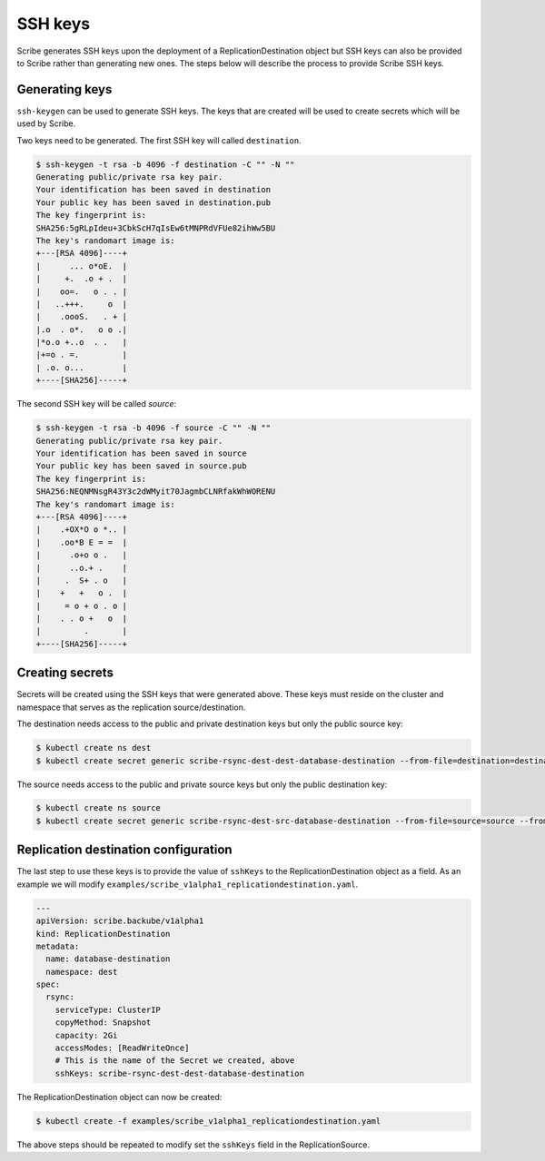 ========
SSH keys
========

Scribe generates SSH keys upon the deployment of a ReplicationDestination object
but SSH keys can also be provided to Scribe rather than generating new ones. The
steps below will describe the process to provide Scribe SSH keys.

Generating keys
===============

``ssh-keygen`` can be used to generate SSH keys. The keys that are created will
be used to create secrets which will be used by Scribe.

Two keys need to be generated. The first SSH key will called ``destination``.

.. code::

   $ ssh-keygen -t rsa -b 4096 -f destination -C "" -N ""
   Generating public/private rsa key pair.
   Your identification has been saved in destination
   Your public key has been saved in destination.pub
   The key fingerprint is:
   SHA256:5gRLpIdeu+3CbkScH7qIsEw6tMNPRdVFUe82ihWw5BU 
   The key's randomart image is:
   +---[RSA 4096]----+
   |      ... o*oE.  |
   |     +.  .o + .  |
   |    oo=.   o . . |
   |   ..+++.     o  |
   |    .oooS.   . + |
   |.o  . o*.   o o .|
   |*o.o +..o  . .   |
   |+=o . =.         |
   | .o. o...        |
   +----[SHA256]-----+

The second SSH key will be called `source`:

.. code::

   $ ssh-keygen -t rsa -b 4096 -f source -C "" -N ""
   Generating public/private rsa key pair.
   Your identification has been saved in source
   Your public key has been saved in source.pub
   The key fingerprint is:
   SHA256:NEQNMNsgR43Y3c2dWMyit70JagmbCLNRfakWhWORENU 
   The key's randomart image is:
   +---[RSA 4096]----+
   |    .+OX*O o *.. |
   |    .oo*B E = =  |
   |      .o+o o .   |
   |      ..o.+ .    |
   |     .  S+ . o   |
   |    +   +   o .  |
   |     = o + o . o |
   |    . . o +   o  |
   |         .       |
   +----[SHA256]-----+

Creating secrets
================

Secrets will be created using the SSH keys that were generated above. These keys
must reside on the cluster and namespace that serves as the replication
source/destination.

The destination needs access to the public and private destination keys but only
the public source key:

.. code::

   $ kubectl create ns dest
   $ kubectl create secret generic scribe-rsync-dest-dest-database-destination --from-file=destination=destination --from-file=source.pub=source.pub --from-file=destination.pub=destination.pub -n dest

The source needs access to the public and private source keys but only the public destination key:

.. code::

   $ kubectl create ns source
   $ kubectl create secret generic scribe-rsync-dest-src-database-destination --from-file=source=source --from-file=source.pub=source.pub --from-file=destination.pub=destination.pub -n source

Replication destination configuration
=====================================

The last step to use these keys is to provide the value of ``sshKeys`` to the
ReplicationDestination object as a field. As an example we will modify
``examples/scribe_v1alpha1_replicationdestination.yaml``.

.. code:: yaml

   ---
   apiVersion: scribe.backube/v1alpha1
   kind: ReplicationDestination
   metadata:
     name: database-destination
     namespace: dest
   spec:
     rsync:
       serviceType: ClusterIP
       copyMethod: Snapshot
       capacity: 2Gi
       accessModes: [ReadWriteOnce]
       # This is the name of the Secret we created, above
       sshKeys: scribe-rsync-dest-dest-database-destination

The ReplicationDestination object can now be created:

.. code::

   $ kubectl create -f examples/scribe_v1alpha1_replicationdestination.yaml

The above steps should be repeated to modify set the ``sshKeys`` field in the
ReplicationSource.
